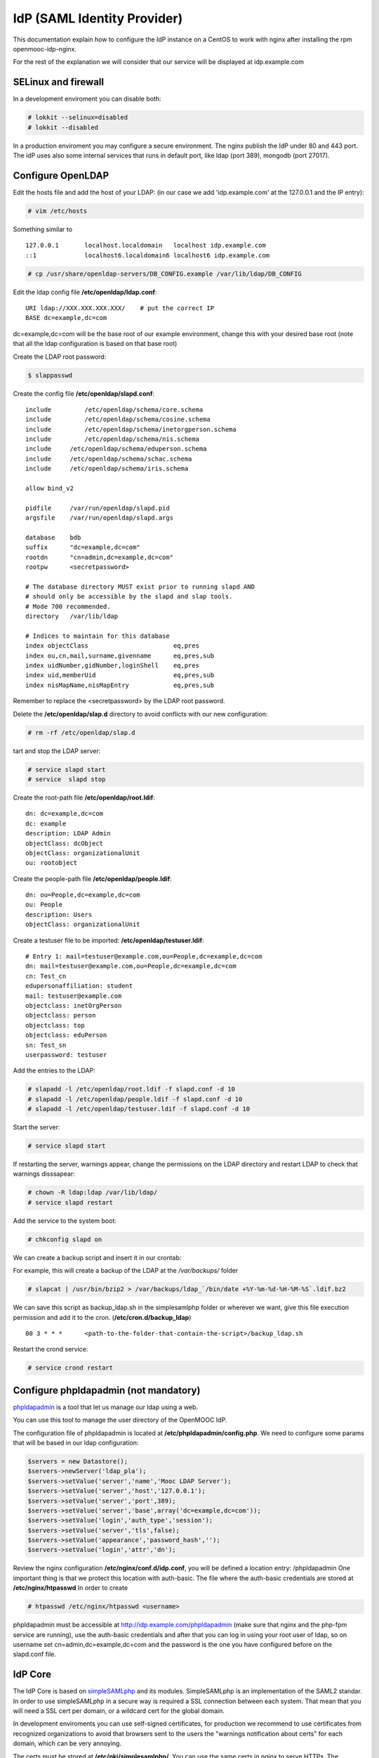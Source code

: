 ============================
IdP (SAML Identity Provider)
============================

This documentation explain how to configure the IdP instance on a CentOS to work
with nginx after installing the rpm openmooc-idp-nginx.

For the rest of the explanation we will consider that our service will
be displayed at idp.example.com


SELinux and firewall
--------------------

In a development enviroment you can disable both:

.. code-block:: none

	# lokkit --selinux=disabled
	# lokkit --disabled

In a production enviroment you may configure a secure environment. The nginx
publish the IdP under 80 and 443 port. The idP uses also some internal services
that runs in default port, like ldap (port 389), mongodb (port 27017).


Configure OpenLDAP
------------------

Edit the hosts file and add the host of your LDAP: (in our case we add 'idp.example.com' at the 127.0.0.1 and the IP entry):

.. code-block:: none

	# vim /etc/hosts


Something similar to ::

	127.0.0.1       localhost.localdomain   localhost idp.example.com
	::1             localhost6.localdomain6 localhost6 idp.example.com


.. code-block:: none

   # cp /usr/share/openldap-servers/DB_CONFIG.example /var/lib/ldap/DB_CONFIG

Edit the ldap config file **/etc/openldap/ldap.conf**: ::

  URI ldap://XXX.XXX.XXX.XXX/    # put the correct IP
  BASE dc=example,dc=com

dc=example,dc=com will be the base root of our example environment, change this
with your desired base root (note that all the ldap configuration is based on 
that base root) 


Create the LDAP root password:

.. code-block:: none

	$ slappasswd

Create the config file **/etc/openldap/slapd.conf**: ::

	include         /etc/openldap/schema/core.schema
	include         /etc/openldap/schema/cosine.schema
	include         /etc/openldap/schema/inetorgperson.schema
	include         /etc/openldap/schema/nis.schema
	include     /etc/openldap/schema/eduperson.schema
	include     /etc/openldap/schema/schac.schema
	include     /etc/openldap/schema/iris.schema

	allow bind_v2

	pidfile     /var/run/openldap/slapd.pid
	argsfile    /var/run/openldap/slapd.args

	database    bdb
	suffix      "dc=example,dc=com"
	rootdn      "cn=admin,dc=example,dc=com"
	rootpw      <secretpassword>

	# The database directory MUST exist prior to running slapd AND
	# should only be accessible by the slapd and slap tools.
	# Mode 700 recommended.
	directory   /var/lib/ldap

	# Indices to maintain for this database
	index objectClass                       eq,pres
	index ou,cn,mail,surname,givenname      eq,pres,sub
	index uidNumber,gidNumber,loginShell    eq,pres
	index uid,memberUid                     eq,pres,sub
	index nisMapName,nisMapEntry            eq,pres,sub

Remember to replace the <secretpassword> by the LDAP root password.

Delete the **/etc/openldap/slap.d** directory to avoid conflicts with our new configuration:

.. code-block:: none

	# rm -rf /etc/openldap/slap.d

tart and stop the LDAP server:

.. code-block:: none

   # service slapd start
   # service  slapd stop


Create the root-path file **/etc/openldap/root.ldif**: ::

	dn: dc=example,dc=com
	dc: example
	description: LDAP Admin
	objectClass: dcObject
	objectClass: organizationalUnit
	ou: rootobject

Create the people-path file **/etc/openldap/people.ldif**: ::

	dn: ou=People,dc=example,dc=com
	ou: People
	description: Users
	objectClass: organizationalUnit

Create a testuser file to be imported: **/etc/openldap/testuser.ldif**: ::

	# Entry 1: mail=testuser@example.com,ou=People,dc=example,dc=com
	dn: mail=testuser@example.com,ou=People,dc=example,dc=com
	cn: Test_cn
	edupersonaffiliation: student
	mail: testuser@example.com
	objectclass: inetOrgPerson
	objectclass: person
	objectclass: top
	objectclass: eduPerson
	sn: Test_sn
	userpassword: testuser


Add the entries to the LDAP:

.. code-block:: none

   # slapadd -l /etc/openldap/root.ldif -f slapd.conf -d 10
   # slapadd -l /etc/openldap/people.ldif -f slapd.conf -d 10
   # slapadd -l /etc/openldap/testuser.ldif -f slapd.conf -d 10

Start the server:

.. code-block:: none

   # service slapd start


If restarting the server, warnings appear, change the permissions on the LDAP directory and restart LDAP to check that warnings disssapear:

.. code-block:: none

   # chown -R ldap:ldap /var/lib/ldap/
   # service slapd restart

Add the service to the system boot:

.. code-block:: none

   # chkconfig slapd on


We can create a backup script and insert it in our crontab:

For example, this will create a backup of the LDAP at the */var/backups/* folder

.. code-block:: none

	# slapcat | /usr/bin/bzip2 > /var/backups/ldap_`/bin/date +%Y-%m-%d-%H-%M-%S`.ldif.bz2

We can save this script as backup_ldap.sh in the simplesamlphp folder or wherever we want, give this file execution permission and add it to the cron. (**/etc/cron.d/backup_ldap**) ::

  00 3 * * *      <path-to-the-folder-that-contain-the-script>/backup_ldap.sh

Restart the crond service:

.. code-block:: none

   # service crond restart


Configure phpldapadmin (not mandatory)
--------------------------------------

`phpldapadmin <http://phpldapadmin.sourceforge.net/wiki/index.php/Main_Page>`_ is a tool that let us manage our ldap using a web.

You can use this tool to manage the user directory of the OpenMOOC IdP.

The configuration file of phpldapadmin is located at **/etc/phpldapadmin/config.php**. We need to configure some params that will
be based in our ldap configuration:

.. code-block:: none

	$servers = new Datastore();
	$servers->newServer('ldap_pla');
	$servers->setValue('server','name','Mooc LDAP Server');
	$servers->setValue('server','host','127.0.0.1');
	$servers->setValue('server','port',389);
	$servers->setValue('server','base',array('dc=example,dc=com'));
	$servers->setValue('login','auth_type','session');
	$servers->setValue('server','tls',false);
	$servers->setValue('appearance','password_hash','');
	$servers->setValue('login','attr','dn');



Review the nginx configuration **/etc/nginx/conf.d/idp.conf**, you will be defined a location entry: /phpldapadmin 
One important thing is that we protect this location with auth-basic. The file where the auth-basic credentials are
stored at **/etc/nginx/htpasswd** In order to create 

.. code-block:: none

	# htpasswd /etc/nginx/htpasswd <username>


phpldapadmin must be accessible at http://idp.example.com/phpldapadmin (make sure that nginx and the php-fpm service are running), use the auth-basic credentials and after that you can log in using your root user of ldap, so on username set cn=admin,dc=example,dc=com and the password is the one you have configured before on the slapd.conf file.


IdP Core
--------

The IdP Core is based on `simpleSAMLphp <http://simplesamlphp.org>`_ and its modules. SimpleSAMLphp is an implementation of the SAML2 standar. In order to use simpleSAMLphp in a secure way is required a SSL connection between each system. That mean that you will need a SSL cert per domain, or a wildcard cert for the global domain.

In development enviroments you can use self-signed certificates, for production we recommend to use certificates from recognized organizations to avoid that browsers sent to the users the "warnings notification about certs" for each domain, which can be very annoying.

The certs must be stored at **/etc/pki/simplesamlphp/**. You can use the same certs in nginx to serve HTTPs.
The configuration documentation expect that the certs are named as **server.key** and **server.crt**.


How to create a self-signed cert
................................

SimpleSAMLphp requires a cert to work. If you haven't got one, you can create a self-signed cert and use it (require openssl).

Using OpenSSL we will generate a self-signed certificate in 3 steps.

* Generate private key:

.. code-block:: none

	$ openssl genrsa -out server.pem 1024

* Generate CSR: (In the "Common Name" set the domain of your instance)

.. code-block:: none

	$ openssl req -new -key server.pem -out server.csr

* Generate Self Signed Cert:

.. code-block:: none

	$ openssl x509 -req -days 365 -in server.csr -signkey server.pem -out server.crt

At the end of the process you will get server.csr (certificate signing request), server.pem (private key) and server.crt (self signed cert)


Configure SimpleSAMLphp
.......................

The simpleSAMLphp configuration files are in the folder **/etc/simplesamlphp/config/**.

First of all configure the followig parameters of the main file **/etc/simplesamlphp/config/config.php**

.. code-block:: none

	'auth.adminpassword' => 'secret'      # Set a new password for admin web interface
	'secretsalt' => 'secret',             # Set a Salt, in the config file there is documentation to generate it

	'technicalcontact_name' => 'Admin name',          # Set admin data
	'technicalcontact_email' => 'xxxx@example.com',

	'session.cookie.domain' => '.example.com',        # Set the global domain, to share cookie with the rest of componnets

	'language.available' => array('en', 'es'),        # Set the languages that the IdP will support (atm en and es)
	'language.rtl'          => array(),

In production environment set also those values:

.. code-block:: none

	'admin.protectindexpage'        => true,    # To protect the index page of simpleSAMLphp
	'debug'                 =>      FALSE,
	'showerrors'            =>      FALSE,      # To hide error-trace

Review the nginx configuration **/etc/nginx/conf.d/idp.conf**, you will see that simplesamlphp will be available at
https://idp.example.com/simplesaml (make sure that nginx and the php-fpm service are running)

Configure the authentication backend of the IdP. In this case we use admin and ldap as authentication backend. 
We must configure the simplesamlphp authsource config file **/etc/simplesamlphp/config/authsources.php**

.. code-block:: php

	<?php

	$config = array(

		  // This is a authentication source which handles admin authentication.
		  'admin' => array(
		          'core:AdminPassword',
		  ),

		  'ldap' => array(
		          'ldap:LDAP',

		          'hostname' => 'idp.example.com',
		          'enable_tls' => FALSE,             # We don't use TLS, for production enviroment you can config the LDAP Server 
													 # with TLS and enable this param
		          'debug' => FALSE,
		          'timeout' => 0,

		          'attributes' => NULL,              # To retrieve all atributes from the LDAP

		          'dnpattern' => 'mail=%username%,ou=People,dc=example,dc=com',
		          'search.enable' => FALSE,
		          'search.base' => 'ou=People,dc=example,dc=com',

		          // The attribute(s) the username should match against.
		          // This is an array with one or more attribute names. Any of the attributes in
		          // the array may match the value the username.
		          'search.attributes' => array('mail'),

		          // The username & password the simpleSAMLphp should bind to before searching. If
		          // this is left as NULL, no bind will be performed before searching.
		          'search.username' => NULL,
		          'search.password' => NULL,

		          'priv.read' => FALSE,
		          'priv.username' => NULL,
		          'priv.password' => NULL,
		  ),
	);

	?>


The metadata of the IdP is configured at **/var/lib/simplesamlphp/metadata/saml20-idp-hosted.php**, no need any change, thee host and the entityID is automaticaly generated.

.. code-block:: php

	$metadata['__DYNAMIC:1__'] = array(
		/*
		 * The hostname of the server (VHOST) that will use this SAML entity.
		 *
		 * Can be '__DEFAULT__', to use this entry by default.
		 */
		'host' => '__DEFAULT__',

		/* X.509 key and certificate. Relative to the cert directory. */
		'privatekey' => 'server.pem',
		'certificate' => 'server.crt',

		/*
		 * Authentication source to use. Must be one that is configured in
		 * 'config/authsources.php'.
		 */
		'auth' => 'ldap',

		/* Uncomment the following to use the uri NameFormat on attributes. */
		/*
		'attributes.NameFormat' => 'urn:oasis:names:tc:SAML:2.0:attrname-format:uri',
		*/

		// This filter eliminate the userPassword from the metadata that will be sent to the diferents components
		'authproc' => array(
			10 => array(
				'class' => 'core:PHP',
				'code' => '
			                  if (isset($attributes["userPassword"])) {
			                          unset($attributes["userPassword"]);
			                  }
				',
			),
		),
	);

Now we can access to https://idp.example.com/simplesaml/module.php/core/authenticate.php?as=ldap and test the LDAP source (use the credentials of the testuser that we created on ldap previously (review the "section: configure ldap").


Configure the cron module and add a crontab
...........................................

In SAML Identity Federations the IdP must know the metadata of the components (SPs) connected with it. In order to get this metadata in dynamic way we use the metarefresh module. This module will get the metadata of the differents componets that build the OpenMOOC platform.

The file to configure the cron module is **/etc/simplesamlphp/config/module_cron.php**, you must edit that file and
set a secure value for the **key** parameter

Then create a crontab for execute the metarefresh task.

Create the file **/etc/cron.d/metarefresh** with the following content:

.. code-block:: php

	01 * * * * root curl --silent "https://idp.example.com/simplesaml/module.php/cron/cron.php?key=<secret>&tag=metarefresh" > /dev/null 2>&1

Replace the **<secret>** with the value that you previously set on the cron module configuration's file.



Configure the metarefresh module
................................


This module is required in order import and keep update the metadata of the SPs connected to this IdP. Lets add the metadata of several componets (MoocNG, Askbot, MoinMoin, etc), each dynamic metadata will be stored in differents folders, at the parent folder
**/var/lib/simplesamlphp/metadata/**.

Lets explain how add a MoocNG and Askbot metadata. First of all we need the directories with writable permission for nginx
(nginx should be in simplesamlphp group):

.. code-block:: none

	mkdir /var/lib/simplesamlphp/metadata/askbots/
	mkdir /var/lib/simplesamlphp/metadata/moocng/
	chown -R root:simplesamlphp /var/lib/simplesamlphp/metadata


We based the metarefresh module config file **/etc/simplesamlphp/config/config-metarefresh.php** on **/etc/simplesamlphp/config/openmooc_components.php**, so we only need to edit that last file and add there the component name and the url where is its metadata.
(For complex metarefresh configurations, create your own metarefresh configuration file based on **/usr/lib64/simplesamlphp/modules/metarefresh/config-templates/**, documentation is available `here <http://simplesamlphp.org/docs/stable/simplesamlphp-automated_metadata#section_5>`_)

In the example, our openmooc_components.php file look like:

.. code-block:: php

	<?php

	$components =  array (
		array ('moocng' => 'https://example.com/saml2/metadata/') ,
		array ('askbot' => 'https://example.com/m/group-metadata.xml') ,
	);

You can learn more about how to configure a simpleSAMLphp IdP at `this documentation <http://simplesamlphp.org/docs/stable/simplesamlphp-idp>`_


Userregistration
----------------

This is a simpleSAMLphp module that let you register and manage users.

The config file of this module is **/etc/simplesamlphp/config/module_userregistration.php** that should be similar to:

.. code-block:: php

	<?php
	/**
	 * The configuration of userregistration module
	 */

	$config = array (

		/* The authentication source that should be used. */
		'auth' => 'ldap',

		/* The authentication source for admin views. */
		'admin.auth' => 'admin',

		// Realm for eduPersonPrincipalName
		'user.realm' => 'example.com',

		// Usen in mail and on pages
		'system.name' => 'OpenMOOC User registration',

		// Mail options
		'mail' => array(
		    'token.lifetime' => (3600*24*6),
		    'from'     => 'OpenMOOC <no-reply@example.com>',
		    'replyto'  => 'OpenMOOC <no-reply@example.com>',
		    'subject'  => 'OpenMOOC - verification',
		    'admin_create_subject'  => 'OpenMOOC - user account created',
		    'admin_modify_subject'  => 'OpenMOOC - user account modified',
		),

		// URL of the Terms of Service
		'tos' => 'https://idp.example.com/simplesaml/module.php/userregistration/TOS.txt',

		// To enable/disable navigation links in the module block
		'custom.navigation' => TRUE,

		// User storage backend selector
		'storage.backend' => 'LdapMod',

		// LDAP backend configuration
		// This is configured in authsources.php
		// FIXME: The name of this arrays shoud be the same as storage.backend value
		'ldap' => array(
		    'admin.dn' => 'cn=admin,dc=example,dc=com',
		    'admin.pw' => '<ldaprootpw>',

		    // Storage User Id indicate which of the attributes
		    // that is the key in the storage
		    // This relates to the attributs mapping
		    'user.id.param' => 'mail',

		    // Password encryption
		    // plain, md5, sha1
		    'psw.encrypt' => 'sha1',

		    // Field user to save the registration email of the user
		    'user.register.email.param' => 'mail',

		    // Fields that contain a valid email to recover the password
		    // (Sometimes is needed to be able to send recover password mail to a different email than the register email,
		    //  For example if the Mail-System of the registered mail is protected by the IdP)
		    'recover.pw.email.params' => array('mail'),

		    // Password policy
		    'password.policy' => array(
		        'min.length' => 5,
		        'require.lowercaseUppercase' => false,
		        'require.digits' => true,
		        // Require that password contains a non alphanumeric letter.
		        'require.any.non.alphanumerics' => false,
		        // Check if password contains the user values of the params of the array. Empty array to don't check
		        'no.contains' => array(),
		        // Dictionay filenames inside hooks folder. Empty array to don't check
		        'check.dicctionaries' => array(),
		    ),

		    // LDAP objectClass'es
		    'objectClass' => array(
		        'inetOrgPerson',
		        'organizationalPerson',
		        'person',
		        'top',
		        'eduPerson',
		        'irisPerson',
		        'norEduPerson'
		    ),

		    // Multivalued attributes we want to retrieve as arrays
		    'multivalued.attributes' => array(
		        'eduPersonAffiliation',
		        'irisMailAlternateAddress',
		    ),
		), // end Ldap config

		// AWS SimpleDB configuration

		// SQL backend configuration

		// Password policy enforcer
		// Inspiration and backgroud
		// http://www.hq.nasa.gov/office/ospp/securityguide/V1comput/Password.htm



		/*
		 * Mapping from the Storage backend field names to web frontend field names
		 */

		'attributes'  => array(
		    'sn' => 'sn',
		    'cn' => 'cn',
		    'mail' => 'mail',
		    'oldmail' => 'irisMailAlternateAddress',
		    // Set from password validataion and encryption
		    'userPassword' => 'userPassword',
		),

		/*
		 * Search options
		 */
		'search' => array(
		    'min_length' => 3, // Minimum string length allowed
		    'filter' => '*%STRING%*',
		    // Searchable attributes
		    // Use same names from recognized attributes (case sensitive)
		    'searchable' => array(
		        'cn',
		        'sn',
		        'mail',
		    ),
		    'pagination' => true,
		    'elems_per_page' => 20,
		),

		/*
		 * Configuration for the field in the web frontend
		 * This controlls the order of the fields
		 *
		 * Valid values for 'show', 'read_only' and 'optional' settings
		 *
		 * 'new_user': user tries to register by himself
		 * 'edit_user': user tries to update his account details
		 * 'admin_new_user': admin user creation form
		 * 'admin_edit_user': admin account modification form
		 * 'first_password': user is setting his own password after registering
		 * 'change_password': user is changing his password
		 * 'change_mail': user is changing his mail
		 */
		'formFields' => array(

		    // Surname (ldap: sn)
		    'sn' => array(
		        'validate' => FILTER_DEFAULT,
		        'layout' => array(
		            'control_type' => 'text',
		            'show' => array(
		                'new_user',
		                'edit_user',
		                'admin_new_user',
		                'admin_edit_user',
		            ),
		            'read_only' => array(
		                ),
		            ),
		        ), // end ename

		    // Common name: read only
		    'cn' => array(
		        'validate' => FILTER_DEFAULT,
		        'layout' => array(
		            'control_type' => 'text',
		            'size' => '35',
		            'show' => array(
		                'new_user',
		                'edit_user',
		                'admin_new_user',
		                'admin_edit_user',
		            ),
		            'read_only' => array(
		            ),
		        ),
		    ), // end cn

		    'mail' => array(
		        'validate' => FILTER_VALIDATE_EMAIL,
		        'layout' => array(
		            'control_type' => 'text',
		            'show' => array(
		                'new_user',
		                'edit_user',
		                'admin_new_user',
		                'admin_edit_user',
		            ),
		            'read_only' => array(
		                'edit_user',
		            ),
		        ),
		    ), // end mail

		    'eduPersonAffiliation' => array(
		        'validate' => array(
		            'filter' => FILTER_DEFAULT,
		            'flags' => FILTER_REQUIRE_ARRAY,
		        ),
		        'layout' => array(
		            'control_type' => 'multivalued',
		            'show' => array(
		                'admin_new_user',
		                'admin_edit_user',
		            ),
		            'read_only' => array(
		            ),
		        ),
		    ), // end eduPersonAffiliation

		    'userPassword' => array(
		        'validate' => FILTER_DEFAULT,
		        'layout' => array(
		            'control_type' => 'password',
		            'show' => array(
		                'first_password',
		                'change_password',
		                'admin_new_user',
		                'admin_edit_user',
		            ),
		            'read_only' => array(
		            ),
		            'optional' => array(
		                'admin_edit_user',
		            ),
		        ),
		    ),

		    'pw1' => array(
		        'validate' => FILTER_DEFAULT,
		        'layout' => array(
		            'control_type' => 'password',
		            'show' => array(
		                'change_password',
		                'admin_new_user',
		                'admin_edit_user',
		            ),
		            'read_only' => array(
		            ),
		            'optional' => array(
		                'admin_edit_user',
		            ),
		        ),
		    ),

		    'pw2' => array(
		        'validate' => FILTER_DEFAULT,
		        'layout' => array(
		            'control_type' => 'password',
		            'show' => array(
		                'change_password',
		                'admin_new_user',
		                'admin_edit_user',
		            ),
		            'read_only' => array(
		            ),
		            'optional' => array(
		                'admin_edit_user',
		            ),
		        ),
		    ),
		    'oldpw' => array(
		        'validate' => FILTER_DEFAULT,
		        'layout' => array(
		            'control_type' => 'password',
		            'show' => array(
		                'change_password',
		            ),
		            'read_only' => array(
		            ),
		        ),
		    ),
		    'newmail' => array(
		        'validate' => FILTER_VALIDATE_EMAIL,
		        'layout' => array(
		            'control_type' => 'text',
		            'show' => array(
		                'change_mail',
		            ),
		            'read_only' => array(
		            ),
		        ),
		    ), 
		),

		// Known mail services
		// Used to show a direct link to the inbox after registering a new account
		'known.email.providers' => array(
			array(
				'name' => 'GMail',
				'regexp' => '/g(oogle)?mail.com/',
				'url' => 'http://www.gmail.com',
				'image' => 'gmail.png',
			),

			array(
				'name' => 'Outlook',
				'regexp' => '/(hotmail|outlook).com/',
				'url' => 'http://www.outlook.com',
				'image' => 'outlook.png',
			),
		),

		// Extra storage. Use redis, mongodb
		'extraStorage.backend' => 'mongodb',
		// Redis connection
		'redis' => array(
			'scheme' => 'tcp',
			'host'   => '127.0.0.1',
			'port'   => 6379,
		),
		'mongodb' => array(
			'scheme' => 'mongodb',
			'host'   => '127.0.0.1',
			'port'   => 27017,
			'database' => 'idp',
		),
	);

In OpenMOOC we use mongodb so you must change the 'extraStorage.backend' and set mongodb
(review that the mongodb service is running [service mongod start])

The attributes used on the userregistration module are registered at the value 'attributes'.
The forms, that the module displays, depends on the 'formFields' array.  Configure it conveniently

Configure the 'ldap' params: ldap credentials ('admin.dn', 'admin.pw'), the fieldname used to identify the
entity ('user.id.param', OpenMOOC uses the 'mail')

There is an extense documentation about `how configure the userregistration module <https://github.com/OpenMOOC/userregistration/blob/master/doc/configuration.md>`_


In case that you require that 3rd party elements interact with the userregistration module you will need to configure the API config file
**/etc/simplesamlphp/config/module_userregistration-api.php** setting a 'api.key' and enabling the actions that you require.


SSPOpenMOOC
-----------

This is a simpleSAMLphp module theme for OpenMOOC.

Edit the configuration file of sspopenmooc **/etc/simplesamlphp/config/module_sspopenmooc.php**
where you can personalize your OpenMOOC environment: Define the urls, style and some texts.

.. code-block:: php

	<?php

	// Domain of our MoocNG component
	$mooc_domain = 'mooc.example.com';

	// Domain of the IdP
	$idp_domain = 'idp.example.com';

	$config = array(

		  'urls' => array (
		          'site' => 'https://'.$mooc_domain,
		          'login' => "https://$mooc_domain/saml2/login/",
		          'logout' => "https://$mooc_domain/saml2/logout/",
		          'register' => "https://$idp_domain/simplesaml/module.php/userregistration/newUser.php",
		          'forgotpassword' => "https://$idp_domain/simplesaml/module.php/userregistration/lostPassword.php",
		          'changepassword' => "https://$idp_domain/simplesaml/module.php/userregistration/changePassword.php",
		          'profile' => "https://$idp_domain/simplesaml/module.php/userregistration/reviewUser.php",
		          'legal' => "https://$mooc_domain/legal",
		          'tos' => "https://$mooc_domain/legal/#tos",
		          'copyright' => "#",
		  ),

		  // Internal file (Ex.  default.css)  or external (Ex. //example.com/css/default.css)
		  // (Notice that // will respect the http/https protocol,
		  //  load elements with different protocol than main page produce warnings on some browser)
		  'cssfile' => 'default.css',
		  'bootstrapfile' => 'bootstrap.css',
		  'imgfile' => 'logo.png',
		  'title' => 'OpenMOOC',
		  'slogan' => 'Knowledge for the masses',
	);
	?>


How to config SMTP Server
-------------------------

The OpenMOOC platform require a SMTP server and we can deploy our own SMTP server on the IdP.

We use postfix, configure it at  **/etc/postfix/main.cf**:

.. code-block:: none

	inet_interfaces = all
	inet_protocols = all
	mynetworks = 127.0.0.1, XXX.XXX.XXX.XXX    # our IP

Then start the service and add it to the boot:

.. code-block:: none

	$ service postfix start
	$ chkconfig postfix on


We can test if postfix works sending a main to our mailbox:

.. code-block:: none

	mail <test_mail>

Note: If the mail command not exists install mailx   [yum install mailx]


If we deploy OpenMOOC componnents in diferents machines we can use the SMTP server of the IdP
for them. But don't forguet to enable the access on the SMTP server, adding the IPs
of the machines at the 'mynetworks' param.

Notice that instead deploy our own SMTP server we can use gmail as relay server. Check `this guide <http://charlesa.net/tutorials/centos/centosgmail.php>`_


Sync clock
----------

To get Saml2 run correctly we need have sure that all machine's clock are synced.

We propose configure idp as central clock and allow other systems clocks sync through idp.

Install ntp package over all systems (idp, questions, moocng, ...)

We go to configure idp as central clock:


Idp ntp clock server
....................

Edit **/etc/ntp.conf** and change the follow properties according to this values. We use ntp server for UK because linode datacenter is in UK.

.. code-block:: none

	rescrict 0.0.0.0

	server 0.uk.pool.ntp.org
	server 1.uk.pool.ntp.org
	server 2.uk.pool.ntp.org
	server 3.uk.pool.ntp.org

Enable ntp service and run it.

.. code-block:: none

	$ chkconfig ntpd on
	$ service ntpd start

If you have iptables fully configured you need allow ntpd (tcp/udp 123) access in iptables firewall. The follow block is a iptable file format example, set correct IP values for IP_IDP, IP_ASKBOTS, IP_MOOCNG:

.. code-block:: none

	-A INPUT -m state --state NEW -m tcp -p tcp -s IP_IDP --dport 123 -j ACCEPT
	-A INPUT -m state --state NEW -m udp -p udp -s IP_IDP --dport 123 -j ACCEPT
	-A INPUT -m state --state NEW -m tcp -p tcp -s IP_ASKBOTS --dport 123 -j ACCEPT
	-A INPUT -m state --state NEW -m udp -p udp -s IP_ASKBOTS --dport 123 -j ACCEPT
	-A INPUT -m state --state NEW -m tcp -p tcp -s IP_MOOCNG --dport 123 -j ACCEPT
	-A INPUT -m state --state NEW -m udp -p udp -s IP_MOOCNG --dport 123 -j ACCEPT

Reload iptables service to apply changes:

.. code-block:: none

	$service iptables reload


Sync others clocks systems with IDP clock
.........................................

Install ntpd package, configure ntp through the file **/etc/ntp.conf**

Change servers and set it according to our configuration (set idp.example.com name according to your idp ns name).

.. code-block:: none

	server idp.example.com
	server 0.uk.pool.ntp.org
	server 1.uk.pool.ntp.org
	server 2.uk.pool.ntp.org
	server 3.uk.pool.ntp.org

Enable service ntpd and start it
